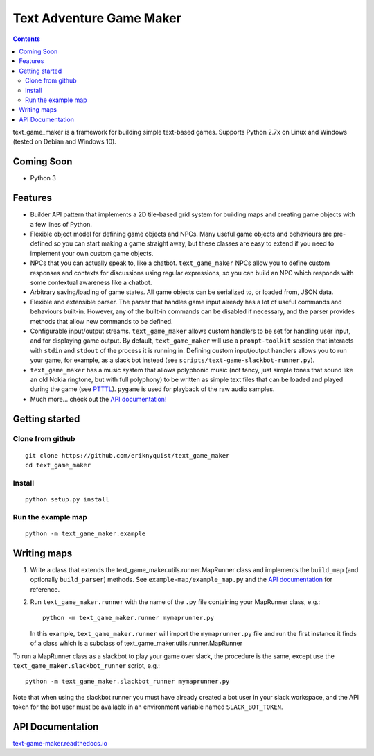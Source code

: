 .. |projectname| replace:: text_game_maker

Text Adventure Game Maker
-------------------------

.. contents:: Contents

|projectname| is a framework for building simple text-based games. Supports
Python 2.7x on Linux and Windows (tested on Debian and Windows 10).

Coming Soon
===========

* Python 3

Features
========

* Builder API pattern that implements a 2D tile-based grid system for building
  maps and creating game objects with a few lines of Python.

* Flexible object model for defining game objects and NPCs. Many useful game
  objects and behaviours are pre-defined so you can start making a game straight
  away, but these classes are easy to extend if you need to implement your own
  custom game objects.

* NPCs that you can actually speak to, like a chatbot. ``text_game_maker``
  NPCs allow you to define custom responses and contexts for discussions using
  regular expressions, so you can build an NPC which responds with some
  contextual awareness like a chatbot.

* Arbitrary saving/loading of game states. All game objects can be serialized
  to, or loaded from, JSON data.

* Flexible and extensible parser. The parser that handles game input already
  has a lot of useful commands and behaviours built-in. However, any of the
  built-in commands can be disabled if necessary, and the parser provides
  methods that allow new commands to be defined.

* Configurable input/output streams. ``text_game_maker`` allows custom handlers
  to be set for handling user input, and for displaying game output. By default,
  ``text_game_maker`` will use a ``prompt-toolkit`` session that interacts with
  ``stdin`` and  ``stdout`` of the process it is running in. Defining custom
  input/output handlers allows you to run your game, for example, as a slack bot
  instead (see ``scripts/text-game-slackbot-runner.py``).

* ``text_game_maker`` has a music system that allows polyphonic music (not
  fancy, just simple tones that sound like an old Nokia ringtone, but with full
  polyphony) to be written as simple text files that can be loaded and played
  during the game (see `PTTTL <https://github.com/eriknyquist/ptttl>`_).
  ``pygame`` is used for playback of the raw audio samples.
  
* Much more... check out the `API documentation! <https://text-game-maker.readthedocs.io>`_

Getting started
===============

Clone from github
#################

::

    git clone https://github.com/eriknyquist/text_game_maker
    cd text_game_maker

Install
#######

::

    python setup.py install

Run the example map
###################

::

    python -m text_game_maker.example

Writing maps
============

#. Write a class that extends the text_game_maker.utils.runner.MapRunner class
   and implements the ``build_map`` (and optionally ``build_parser``) methods.
   See ``example-map/example_map.py`` and the
   `API documentation <https://text-game-maker.readthedocs.io>`_ for reference.

#. Run ``text_game_maker.runner`` with the name of the ``.py`` file containing
   your MapRunner class, e.g.:

   ::

       python -m text_game_maker.runner mymaprunner.py

   In this example, ``text_game_maker.runner`` will import the
   ``mymaprunner.py`` file and run the first instance it finds of a class
   which is a subclass of text_game_maker.utils.runner.MapRunner

To run a MapRunner class as a slackbot to play your game over slack, the
procedure is the same, except use the ``text_game_maker.slackbot_runner``
script, e.g.:

::

    python -m text_game_maker.slackbot_runner mymaprunner.py

Note that when using the slackbot runner you must have already created a
bot user in your slack workspace, and the API token for the bot user must be
available in an environment variable named ``SLACK_BOT_TOKEN``.

API Documentation
=================

`text-game-maker.readthedocs.io <https://text-game-maker.readthedocs.io>`_

